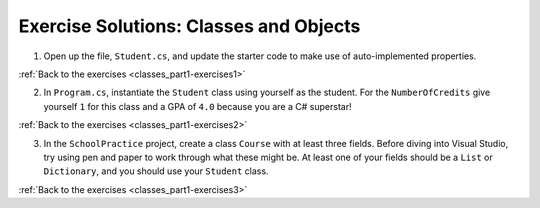 Exercise Solutions: Classes and Objects
=======================================

.. _classes_part1_solution-1: 

1. Open up the file, ``Student.cs``, and update the starter code to make use of auto-implemented properties.

.. sourcecode:: csharp
   :linenos:

	public class Student
	{
		private static int nextStudentId = 1;
		public string Name { get; set; }
		public int StudentId { get; set; }
		public int NumberOfCredits { get; set; } = 0;
		public double Gpa { get; set; } = 0.0;

		public Student(string name, int studentId, int numberOfCredits, double gpa)
		{
			Name = name;
			StudentId = studentId;
			NumberOfCredits = numberOfCredits;
			Gpa = gpa;
		}

		public Student(string name, int studentId): this(name, studentId, 0, 0) { }

		public Student(string name): this(name, nextStudentId)
		{
			nextStudentId++;
		}
	}

:ref:`Back to the exercises <classes_part1-exercises1>`

.. _classes_part1_solution-2: 

2. In ``Program.cs``, instantiate the ``Student`` class using yourself as the student. For the
   ``NumberOfCredits`` give yourself ``1`` for this class and a GPA of ``4.0``
   because you are a C# superstar!

.. sourcecode:: csharp
	:linenos:

	public static void Main(string[] args)
	{
		// TODO: Instantiate your objects and test your exercise solutions with print statements here.
		Student kimberly = new Student("Kimberly", 1, 1, 4.0);
		Console.WriteLine("The Student class works! " + kimberly.Name + " is a student!");
	}

:ref:`Back to the exercises <classes_part1-exercises2>`

.. _classes_part1_solution-3: 

3. In the ``SchoolPractice`` project, create a class ``Course`` with at least three
   fields. Before diving into Visual Studio, try using pen and paper to work through
   what these might be. At least one of your fields should be a ``List``
   or ``Dictionary``, and you should use your ``Student`` class.

.. sourcecode:: csharp
	:linenos:

	// Create a new file Course.cs

	using System;
	using System.Collections.Generic;

	namespace SchoolPractice
	{
		public class Course
		{
			private string topic;
			private Teacher instructor;
			private List<Student> enrolledStudents;
		}
	}

:ref:`Back to the exercises <classes_part1-exercises3>`
